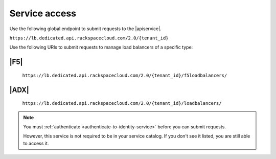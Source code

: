 .. _service-access-endpoints:

==============
Service access
==============

Use the following global endpoint to submit requests to the |apiservice|.

``https://lb.dedicated.api.rackspacecloud.com/2.0/{tenant_id}``

Use the following URIs to submit requests to manage load balancers of a
specific type:

|F5|
~~~~

    ``https://lb.dedicated.api.rackspacecloud.com/2.0/{tenant_id}/f5loadbalancers/``

|ADX|
~~~~~

    ``https://lb.dedicated.api.rackspacecloud.com/2.0/{tenant_id}/loadbalancers/``

.. note::

    You must :ref:`authenticate <authenticate-to-identity-service>` before you
    can submit requests. 
    
    However, this service is not required to be in your service catalog.
    If you don't see it listed, you are still able to access it.
